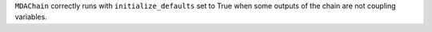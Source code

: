 ``MDAChain`` correctly runs with ``initialize_defaults`` set to True when some outputs
of the chain are not coupling variables.

